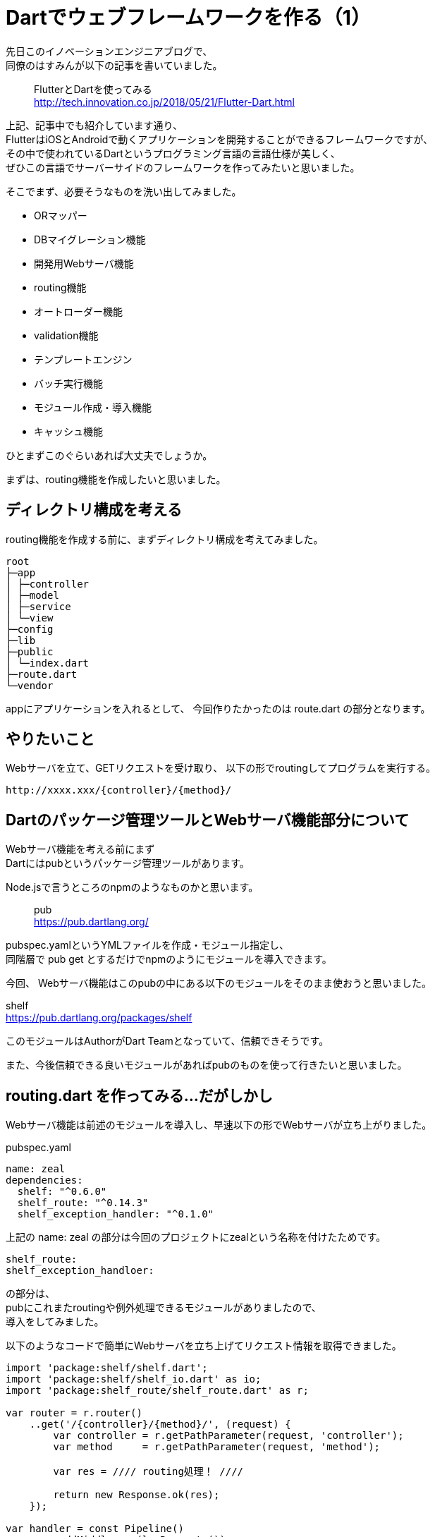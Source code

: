 # Dartでウェブフレームワークを作る（1）
:hp-tags: Dart
:published_at: 2018-07-05

先日このイノベーションエンジニアブログで、 +
同僚のはすみんが以下の記事を書いていました。

> FlutterとDartを使ってみる +
> http://tech.innovation.co.jp/2018/05/21/Flutter-Dart.html

上記、記事中でも紹介しています通り、 +
FlutterはiOSとAndroidで動くアプリケーションを開発することができるフレームワークですが、 +
その中で使われているDartというプログラミング言語の言語仕様が美しく、 +
ぜひこの言語でサーバーサイドのフレームワークを作ってみたいと思いました。

そこでまず、必要そうなものを洗い出してみました。

* ORマッパー
* DBマイグレーション機能
* 開発用Webサーバ機能
* routing機能
* オートローダー機能
* validation機能
* テンプレートエンジン
* バッチ実行機能
* モジュール作成・導入機能
* キャッシュ機能

ひとまずこのぐらいあれば大丈夫でしょうか。

まずは、routing機能を作成したいと思いました。

## ディレクトリ構成を考える

routing機能を作成する前に、まずディレクトリ構成を考えてみました。

```
root
├─app
│ ├─controller
│ ├─model
│ ├─service
│ └─view
├─config
├─lib
├─public
│ └─index.dart
├─route.dart
└─vendor
```

appにアプリケーションを入れるとして、
今回作りたかったのは route.dart の部分となります。

## やりたいこと

Webサーバを立て、GETリクエストを受け取り、
以下の形でroutingしてプログラムを実行する。

```
http://xxxx.xxx/{controller}/{method}/
```

## Dartのパッケージ管理ツールとWebサーバ機能部分について

Webサーバ機能を考える前にまず +
Dartにはpubというパッケージ管理ツールがあります。

Node.jsで言うところのnpmのようなものかと思います。

> pub +
> https://pub.dartlang.org/

pubspec.yamlというYMLファイルを作成・モジュール指定し、 +
同階層で pub get とするだけでnpmのようにモジュールを導入できます。

今回、 Webサーバ機能はこのpubの中にある以下のモジュールをそのまま使おうと思いました。

shelf +
https://pub.dartlang.org/packages/shelf

このモジュールはAuthorがDart Teamとなっていて、信頼できそうです。

また、今後信頼できる良いモジュールがあればpubのものを使って行きたいと思いました。

## routing.dart を作ってみる...だがしかし

Webサーバ機能は前述のモジュールを導入し、早速以下の形でWebサーバが立ち上がりました。

pubspec.yaml

```
name: zeal
dependencies:
  shelf: "^0.6.0"
  shelf_route: "^0.14.3"
  shelf_exception_handler: "^0.1.0"
```

上記の name: zeal の部分は今回のプロジェクトにzealという名称を付けたためです。

```
shelf_route:
shelf_exception_handloer:
```

の部分は、 +
pubにこれまたroutingや例外処理できるモジュールがありましたので、 +
導入をしてみました。

以下のようなコードで簡単にWebサーバを立ち上げてリクエスト情報を取得できました。

```
import 'package:shelf/shelf.dart';
import 'package:shelf/shelf_io.dart' as io;
import 'package:shelf_route/shelf_route.dart' as r;

var router = r.router()
    ..get('/{controller}/{method}/', (request) {
        var controller = r.getPathParameter(request, 'controller');
        var method     = r.getPathParameter(request, 'method');
        
        var res = //// routing処理！ ////
        
        return new Response.ok(res);
    });

var handler = const Pipeline()
        .addMiddleware(logRequests())
        .addMiddleware(exceptionHandler())
        .addHandler(router.handler);

r.printRoutes(router);

io.serve(handler, 'localhost', 8080).then((server) {
    print('Serving at http://${server.address.host}:${server.port}');
});
```

上記の、

```
..get('/{controller}/{method}/', (request) {
```

の部分でパスも取得して、 +
変数controllerでクラス名を指定、 +
変数methodでクラスメソッドを指定、 +
そして実行させる！と思ったのですが。。。

```
# リクエスト
http://localhost:8080/index/index/

# 変数の中身
controller: index
method: index
```

```
# 実行されてほしいメソッド
app/controller/indexController.dart
```

indexController.dart
```
class indexController {
	index() {
		print('index!');
	}
}
```

文字列からクラス名を指定してインスタンスを作り、 +
文字列からメソッドを指定して実行させたい。

この前者が実現できず、苦労しております。

例えばPHPであれば、

```
class indexController {
    function index() {
        print('index!');
    }
}

// こんな書き方はしないけど
$controller = $_GET['controller'].'Controller';
$method     = $_GET['method'];

// クラス名、メソッド名に変数を指定できる
$instance = new $controller();
$instance->{$method}();
```

クラス名、メソッド名を変数指定して実行できます。

しかし、 +
Dartはevalも無いし、

```
$instance->{$method}();
```

このような書き方もできません。

代わりに dart:mirrors というリフレクションモジュールが用意されているようで、 +
以下のように試してみました。

```
// リクエストから取ってきた文字列
String controller = r.getPathParameter(request, 'controller');
String method     = r.getPathParameter(request, 'method');
    
var controller = new indexController();
var mirror = reflect(controller);
// 第一引数に実行したいメソッド名をシンボル型で、第二引数にそのメソッドに対する引数をリストで指定
var res = mirror.invoke(new Symbol(method), []);

print(res.reflectee);
```

```
var controller = r.getPathParameter(request, 'controller');
var method     = r.getPathParameter(request, 'method');
```

まず上記部分、Webサーバの機能で +
controller は indexController という文字列 +
method は index という文字列 +
が格納されます。

そして、 +
メソッド名は dart:mirrors の機能を使い、 +
以下の部分でSymbol型に変換した上で動的に指定できるのですが。。

```
var res = mirror.invoke(new Symbol(method), []);

// controller名（Class名）の部分は動的に指定できる機構がない。。
var controller = new indexController();
```

コントローラー名の方はクラス名の指定なので、 +
メソッド名のように動的に指定ができないようです。

さらに dart:mirrors の機能をよく調べてみると、reflectClass というものがあり、 +
これでコントローラー名も動的に指定できると思ったのですが、

```
reflectClass(controller);
```

この引数controllerはType型が期待されていまして、 +
Webサーバから取得できる文字列型の変数controllerを +
Type型にキャストできず、 +
以下のようにキャストしようとするとエラーになってしまいます。

```
reflectClass(controller as Type);
```

```
# エラー
type 'String' is not a subtype of type 'Type' in type cast where
```

どうやってリクエストから取得した文字列からリフレクションしてクラスを指定したら良いのか、 +
課題が残っております。

うーん。取り敢えずこんな形でDartでウェブフレームワーク、作成中です。

次回へ続く。。